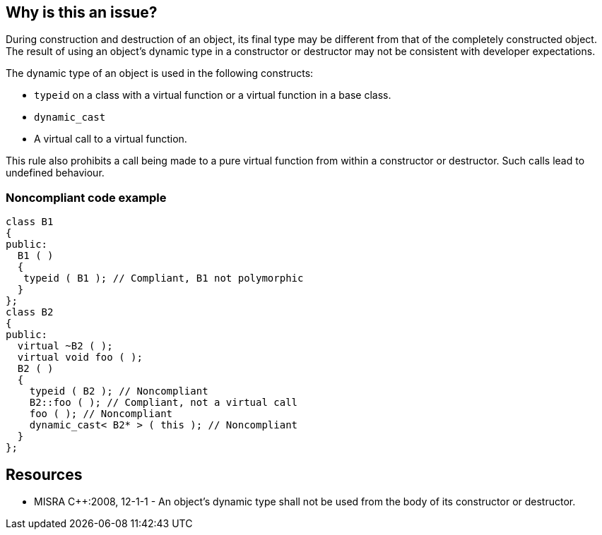 == Why is this an issue?

During construction and destruction of an object, its final type may be different from that of the completely constructed object. The result of using an object’s dynamic type in a constructor or destructor may not be consistent with developer expectations.

The dynamic type of an object is used in the following constructs:

* ``++typeid++`` on a class with a virtual function or a virtual function in a base class.
* ``++dynamic_cast++``
* A virtual call to a virtual function.

This rule also prohibits a call being made to a pure virtual function from within a constructor or destructor. Such calls lead to undefined behaviour.


=== Noncompliant code example

[source,cpp]
----
class B1
{
public:
  B1 ( )
  {
   typeid ( B1 ); // Compliant, B1 not polymorphic
  }
};
class B2
{
public:
  virtual ~B2 ( );
  virtual void foo ( );
  B2 ( )
  {
    typeid ( B2 ); // Noncompliant
    B2::foo ( ); // Compliant, not a virtual call
    foo ( ); // Noncompliant
    dynamic_cast< B2* > ( this ); // Noncompliant
  }
};
----


== Resources

* MISRA {cpp}:2008, 12-1-1 - An object's dynamic type shall not be used from the body of its constructor or destructor.


ifdef::env-github,rspecator-view[]

'''
== Implementation Specification
(visible only on this page)

=== Message

Remove this [use of "typeid"|use of "dynamic_cast"|virtual call to method "xxx"]


'''
== Comments And Links
(visible only on this page)

=== on 14 Oct 2014, 18:11:13 Ann Campbell wrote:
\[~samuel.mercier] please correct the following

* Code should be quoted in the message. Also, I don't quite understand the use of "::" here.
* Add a See section to the description listing the appropriate MISRA number
* Fill in Applicability.
* Make sure the appropriate MISRA C and MISRA {cpp} fields on the references tab are filled in
* Please use the standard headings, e.g. Noncompliant Code Example instead of just Example

In addition, please consider clarifying the following:

* "final type" during construction vs the type of "the completely constructed object" 
* the Noncompliant Code Example tells us in a comment that B2 is derived, but B2 doesn't actually seem to extend anything. 

=== on 17 Oct 2014, 09:00:51 Samuel Mercier wrote:
\[~ann.campbell.2] updated.

* "final type" during construction vs the type of "the completely constructed object" : this is a copy-paste of the MISRA document, so I suspect it is meaningful and correct in the {cpp} context.
* ... but B2 doesn't actually seem to extend anything : that's correct. This example says that, if B2 is extended, then during the call of constructor B2 the dynamic type is not clearly defined.

endif::env-github,rspecator-view[]
